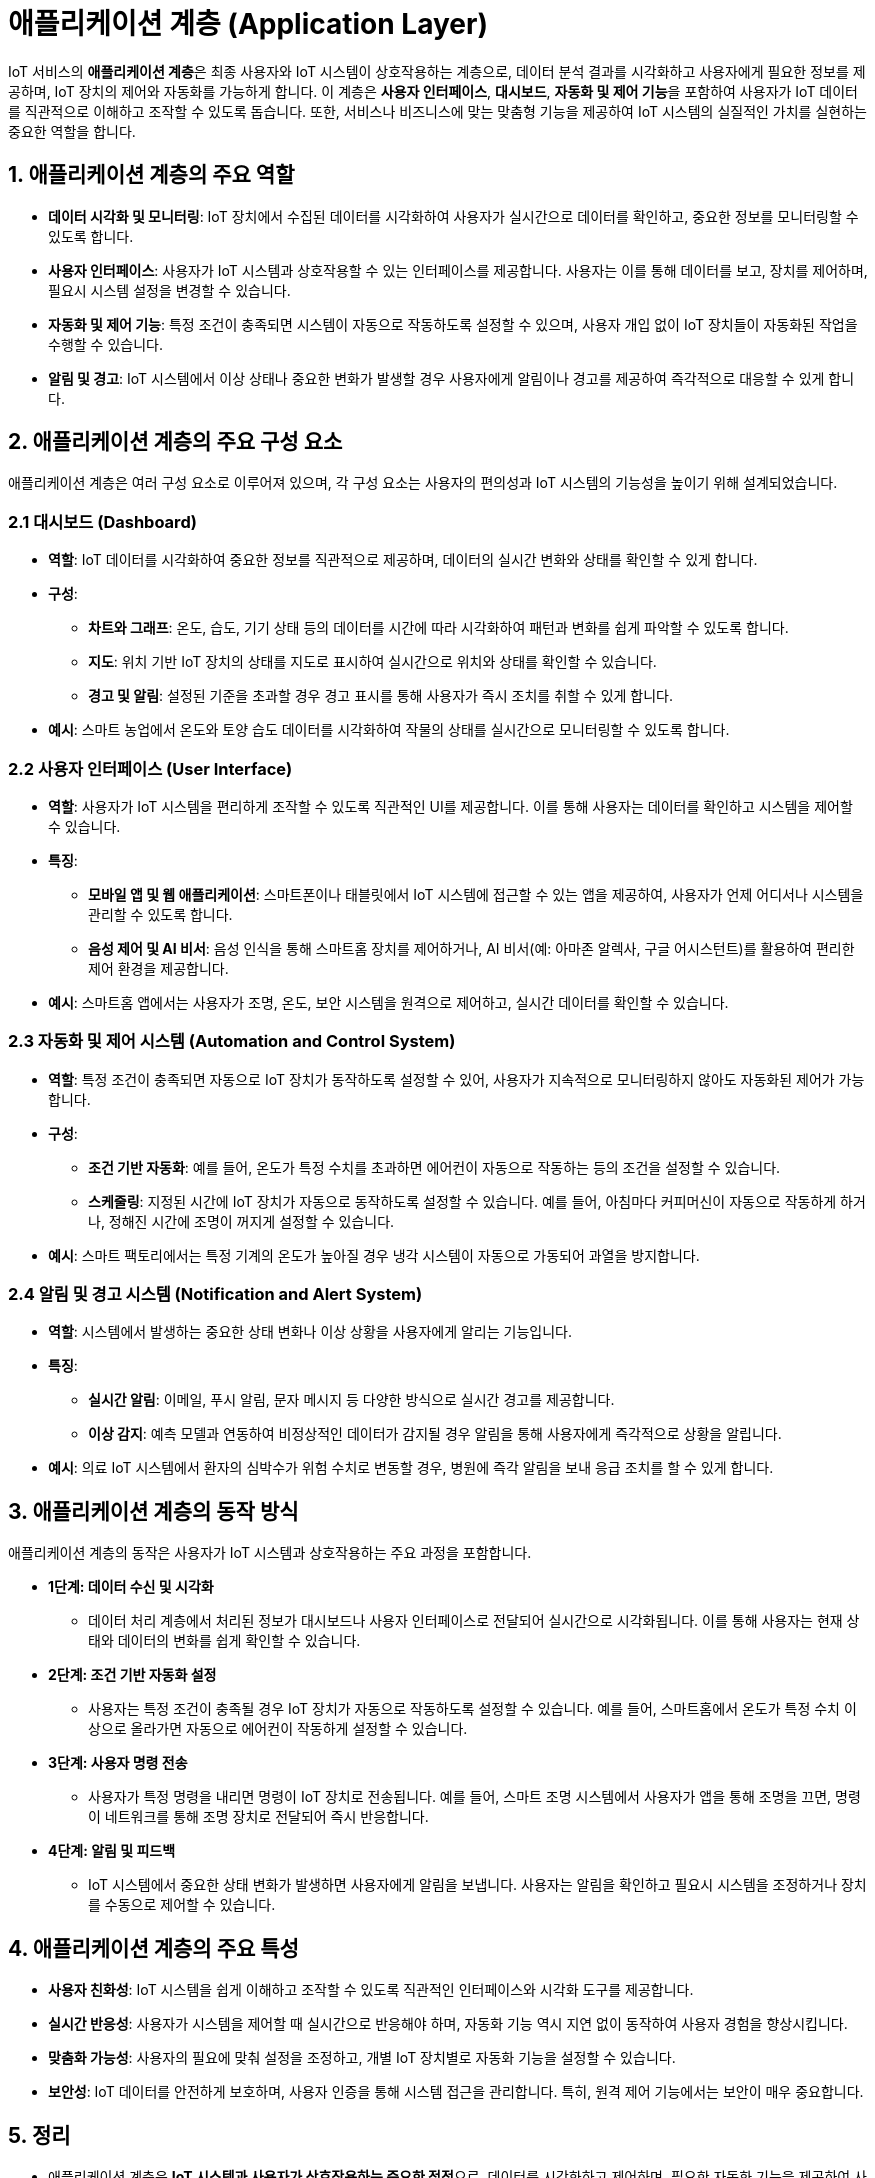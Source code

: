 = 애플리케이션 계층 (Application Layer)

IoT 서비스의 **애플리케이션 계층**은 최종 사용자와 IoT 시스템이 상호작용하는 계층으로, 데이터 분석 결과를 시각화하고 사용자에게 필요한 정보를 제공하며, IoT 장치의 제어와 자동화를 가능하게 합니다. 이 계층은 **사용자 인터페이스**, **대시보드**, **자동화 및 제어 기능**을 포함하여 사용자가 IoT 데이터를 직관적으로 이해하고 조작할 수 있도록 돕습니다. 또한, 서비스나 비즈니스에 맞는 맞춤형 기능을 제공하여 IoT 시스템의 실질적인 가치를 실현하는 중요한 역할을 합니다.

== 1. 애플리케이션 계층의 주요 역할

* **데이터 시각화 및 모니터링**: IoT 장치에서 수집된 데이터를 시각화하여 사용자가 실시간으로 데이터를 확인하고, 중요한 정보를 모니터링할 수 있도록 합니다.

* **사용자 인터페이스**: 사용자가 IoT 시스템과 상호작용할 수 있는 인터페이스를 제공합니다. 사용자는 이를 통해 데이터를 보고, 장치를 제어하며, 필요시 시스템 설정을 변경할 수 있습니다.

* **자동화 및 제어 기능**: 특정 조건이 충족되면 시스템이 자동으로 작동하도록 설정할 수 있으며, 사용자 개입 없이 IoT 장치들이 자동화된 작업을 수행할 수 있습니다.

* **알림 및 경고**: IoT 시스템에서 이상 상태나 중요한 변화가 발생할 경우 사용자에게 알림이나 경고를 제공하여 즉각적으로 대응할 수 있게 합니다.

== 2. **애플리케이션 계층의 주요 구성 요소**

애플리케이션 계층은 여러 구성 요소로 이루어져 있으며, 각 구성 요소는 사용자의 편의성과 IoT 시스템의 기능성을 높이기 위해 설계되었습니다.

=== 2.1 대시보드 (Dashboard)

* **역할**: IoT 데이터를 시각화하여 중요한 정보를 직관적으로 제공하며, 데이터의 실시간 변화와 상태를 확인할 수 있게 합니다.

* **구성**:
** **차트와 그래프**: 온도, 습도, 기기 상태 등의 데이터를 시간에 따라 시각화하여 패턴과 변화를 쉽게 파악할 수 있도록 합니다.
** **지도**: 위치 기반 IoT 장치의 상태를 지도로 표시하여 실시간으로 위치와 상태를 확인할 수 있습니다.
** **경고 및 알림**: 설정된 기준을 초과할 경우 경고 표시를 통해 사용자가 즉시 조치를 취할 수 있게 합니다.

* **예시**: 스마트 농업에서 온도와 토양 습도 데이터를 시각화하여 작물의 상태를 실시간으로 모니터링할 수 있도록 합니다.

=== 2.2 사용자 인터페이스 (User Interface)

* **역할**: 사용자가 IoT 시스템을 편리하게 조작할 수 있도록 직관적인 UI를 제공합니다. 이를 통해 사용자는 데이터를 확인하고 시스템을 제어할 수 있습니다.

* **특징**:
** **모바일 앱 및 웹 애플리케이션**: 스마트폰이나 태블릿에서 IoT 시스템에 접근할 수 있는 앱을 제공하여, 사용자가 언제 어디서나 시스템을 관리할 수 있도록 합니다.
** **음성 제어 및 AI 비서**: 음성 인식을 통해 스마트홈 장치를 제어하거나, AI 비서(예: 아마존 알렉사, 구글 어시스턴트)를 활용하여 편리한 제어 환경을 제공합니다.

* **예시**: 스마트홈 앱에서는 사용자가 조명, 온도, 보안 시스템을 원격으로 제어하고, 실시간 데이터를 확인할 수 있습니다.

=== 2.3 자동화 및 제어 시스템 (Automation and Control System)

* **역할**: 특정 조건이 충족되면 자동으로 IoT 장치가 동작하도록 설정할 수 있어, 사용자가 지속적으로 모니터링하지 않아도 자동화된 제어가 가능합니다.

* **구성**:
** **조건 기반 자동화**: 예를 들어, 온도가 특정 수치를 초과하면 에어컨이 자동으로 작동하는 등의 조건을 설정할 수 있습니다.
** **스케줄링**: 지정된 시간에 IoT 장치가 자동으로 동작하도록 설정할 수 있습니다. 예를 들어, 아침마다 커피머신이 자동으로 작동하게 하거나, 정해진 시간에 조명이 꺼지게 설정할 수 있습니다.

* **예시**: 스마트 팩토리에서는 특정 기계의 온도가 높아질 경우 냉각 시스템이 자동으로 가동되어 과열을 방지합니다.

=== 2.4 알림 및 경고 시스템 (Notification and Alert System)

* **역할**: 시스템에서 발생하는 중요한 상태 변화나 이상 상황을 사용자에게 알리는 기능입니다.

* **특징**:
** **실시간 알림**: 이메일, 푸시 알림, 문자 메시지 등 다양한 방식으로 실시간 경고를 제공합니다.
** **이상 감지**: 예측 모델과 연동하여 비정상적인 데이터가 감지될 경우 알림을 통해 사용자에게 즉각적으로 상황을 알립니다.

* **예시**: 의료 IoT 시스템에서 환자의 심박수가 위험 수치로 변동할 경우, 병원에 즉각 알림을 보내 응급 조치를 할 수 있게 합니다.

== 3. 애플리케이션 계층의 동작 방식

애플리케이션 계층의 동작은 사용자가 IoT 시스템과 상호작용하는 주요 과정을 포함합니다.

* **1단계: 데이터 수신 및 시각화**
** 데이터 처리 계층에서 처리된 정보가 대시보드나 사용자 인터페이스로 전달되어 실시간으로 시각화됩니다. 이를 통해 사용자는 현재 상태와 데이터의 변화를 쉽게 확인할 수 있습니다.

* **2단계: 조건 기반 자동화 설정**
** 사용자는 특정 조건이 충족될 경우 IoT 장치가 자동으로 작동하도록 설정할 수 있습니다. 예를 들어, 스마트홈에서 온도가 특정 수치 이상으로 올라가면 자동으로 에어컨이 작동하게 설정할 수 있습니다.

* **3단계: 사용자 명령 전송**
** 사용자가 특정 명령을 내리면 명령이 IoT 장치로 전송됩니다. 예를 들어, 스마트 조명 시스템에서 사용자가 앱을 통해 조명을 끄면, 명령이 네트워크를 통해 조명 장치로 전달되어 즉시 반응합니다.

* **4단계: 알림 및 피드백**
** IoT 시스템에서 중요한 상태 변화가 발생하면 사용자에게 알림을 보냅니다. 사용자는 알림을 확인하고 필요시 시스템을 조정하거나 장치를 수동으로 제어할 수 있습니다.

== 4. 애플리케이션 계층의 주요 특성

* **사용자 친화성**: IoT 시스템을 쉽게 이해하고 조작할 수 있도록 직관적인 인터페이스와 시각화 도구를 제공합니다.

* **실시간 반응성**: 사용자가 시스템을 제어할 때 실시간으로 반응해야 하며, 자동화 기능 역시 지연 없이 동작하여 사용자 경험을 향상시킵니다.

* **맞춤화 가능성**: 사용자의 필요에 맞춰 설정을 조정하고, 개별 IoT 장치별로 자동화 기능을 설정할 수 있습니다.

* **보안성**: IoT 데이터를 안전하게 보호하며, 사용자 인증을 통해 시스템 접근을 관리합니다. 특히, 원격 제어 기능에서는 보안이 매우 중요합니다.

== 5. 정리

* 애플리케이션 계층은 **IoT 시스템과 사용자가 상호작용하는 중요한 접점**으로, 데이터를 시각화하고 제어하며, 필요한 자동화 기능을 제공하여 사용자의 편의성과 시스템의 효율성을 높이는 역할을 합니다.
* 이 계층을 통해 IoT 서비스의 **실질적 가치를 실현**하며, 사용자 경험을 최적화할 수 있습니다.

---

[cols="1a,1a,1a",grid=none,frame=none]
|===
<s|
^s|link:../../README.md[목차]
>s|
|===